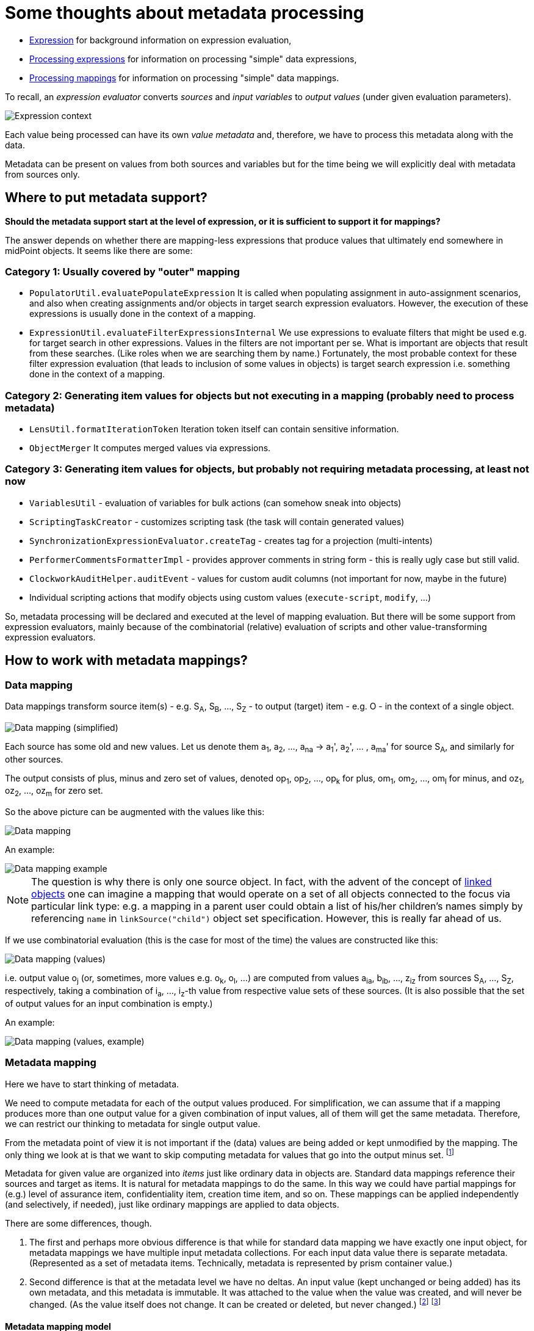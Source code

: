 = Some thoughts about metadata processing

* link:https://wiki.evolveum.com/display/midPoint/Expression[Expression] for background information on expression evaluation,
* link:../../plain/expressions/[Processing expressions] for information on processing "simple" data expressions,
* link:../../plain/mappings/[Processing mappings] for information on processing "simple" data mappings.

To recall, an _expression evaluator_ converts _sources_ and _input variables_ to _output values_ (under given evaluation parameters).

image::../plain/expressions/expression context.png["Expression context"]

Each value being processed can have its own _value metadata_ and, therefore, we have to process this metadata
along with the data.

Metadata can be present on values from both sources and variables but for the time being we will explicitly
deal with metadata from sources only.

== Where to put metadata support?

*Should the metadata support start at the level of expression, or it is sufficient to support it for mappings?*

The answer depends on whether there are mapping-less expressions that produce values that ultimately end
somewhere in midPoint objects. It seems like there are some:

=== Category 1: Usually covered by "outer" mapping

* `PopulatorUtil.evaluatePopulateExpression` It is called when populating assignment in auto-assignment scenarios,
and also when creating assignments and/or objects in target search expression evaluators. However, the execution of
these expressions is usually done in the context of a mapping.
* `ExpressionUtil.evaluateFilterExpressionsInternal` We use expressions to evaluate filters that might be used
e.g. for target search in other expressions. Values in the filters are not important per se. What is important are
objects that result from these searches. (Like roles when we are searching them by name.) Fortunately, the most probable
context for these filter expression evaluation (that leads to inclusion of some values in objects) is target search
expression i.e. something done in the context of a mapping.

=== Category 2: Generating item values for objects but not executing in a mapping (probably need to process metadata)

* `LensUtil.formatIterationToken` Iteration token itself can contain sensitive information.
* `ObjectMerger` It computes merged values via expressions.

=== Category 3: Generating item values for objects, but probably not requiring metadata processing, at least not now

* `VariablesUtil` - evaluation of variables for bulk actions (can somehow sneak into objects)
* `ScriptingTaskCreator` - customizes scripting task (the task will contain generated values)
* `SynchronizationExpressionEvaluator.createTag` - creates tag for a projection (multi-intents)
* `PerformerCommentsFormatterImpl` - provides approver comments in string form - this is really ugly case but still valid.
* `ClockworkAuditHelper.auditEvent` - values for custom audit columns (not important for now, maybe in the future)
* Individual scripting actions that modify objects using custom values (`execute-script`, `modify`, ...)

So, metadata processing will be declared and executed at the level of mapping evaluation.
But there will be some support from expression evaluators, mainly because of the combinatorial (relative) evaluation
of scripts and other value-transforming expression evaluators.

== How to work with metadata mappings?

=== Data mapping

Data mappings transform source item(s) - e.g. S~A~, S~B~, ..., S~Z~ - to output (target) item - e.g. O - in the
context of a single object.

image::data-mapping-simplified.png["Data mapping (simplified)"]

Each source has some old and new values. Let us denote them a~1~, a~2~, ..., a~na~ ->
a~1~', a~2~', ... , a~ma~' for source S~A~, and similarly for other sources.

The output consists of plus, minus and zero set of values, denoted
op~1~, op~2~, ..., op~k~ for plus, om~1~, om~2~, ..., om~l~ for minus, and oz~1~, oz~2~, ..., oz~m~ for zero set.

So the above picture can be augmented with the values like this:

image::data-mapping.png["Data mapping"]

An example:

image::data-mapping-example.png["Data mapping example"]

NOTE: The question is why there is only one source object. In fact, with the advent of the concept of
link:https://wiki.evolveum.com/display/midPoint/Linked+objects[linked objects] one can imagine a mapping that would
operate on a set of all objects connected to the focus via particular link type: e.g. a mapping in a parent user could
obtain a list of his/her children's names simply by referencing `name` in `linkSource("child")` object set specification.
However, this is really far ahead of us.

If we use combinatorial evaluation (this is the case for most of the time) the values are constructed like this:

image::data-mapping-values.png["Data mapping (values)"]

i.e. output value o~j~ (or, sometimes, more values e.g. o~k~, o~l~, ...) are computed from values
a~ia~, b~ib~, ..., z~iz~ from sources S~A~, ..., S~Z~, respectively, taking a combination of i~a~, ..., i~z~-th
value from respective value sets of these sources. (It is also possible that the set of output values
for an input combination is empty.)

An example:

image::data-mapping-values-example.png["Data mapping (values, example)"]

=== Metadata mapping

Here we have to start thinking of metadata.

We need to compute metadata for each of the output values produced. For simplification, we can assume that
if a mapping produces more than one output value for a given combination of input values, all of them will
get the same metadata. Therefore, we can restrict our thinking to metadata for single output value.

From the metadata point of view it is not important if the (data) values are being added or kept unmodified by
the mapping. The only thing we look at is that we want to skip computing metadata for values that go
into the output minus set. footnote:[Even this is questionable. Consider e.g. assigned focus mappings
for an assignment that is being deleted. We have to review such a situation eventually.]

Metadata for given value are organized into _items_ just like ordinary data in objects are. Standard data
mappings reference their sources and target as items. It is natural for metadata mappings to do the same.
In this way we could have partial mappings for (e.g.) level of assurance item, confidentiality item,
creation time item, and so on. These mappings can be applied independently (and selectively, if needed),
just like ordinary mappings are applied to data objects.

There are some differences, though.

1. The first and perhaps more obvious difference is that while for standard data mapping we have exactly
one input object, for metadata mappings we have multiple input metadata collections. For each
input data value there is separate metadata. (Represented as a set of metadata items. Technically,
metadata is represented by prism container value.)

2. Second difference is that at the metadata level we have no deltas. An input value (kept unchanged
or being added) has its own metadata, and this metadata is immutable. It was attached to the value
when the value was created, and will never be changed. (As the value itself does not change.
It can be created or deleted, but never changed.) footnote:[What about container value e.g. assignment
modifications? Can we view that as value deletion and creation operations?] footnote:[Also interesting
is the following use case: _Have information about provisioning targets for data. Know where the data
are provisioned to or where they were provisioned in the past._ This would probably require modifications
of metadata in the opposite direction, i.e. going from outputs to source values.]

==== Metadata mapping model

So, we have a situation where we combine input values a, b, ..., z from sources S~A~, S~B~, ..., S~Z~ into
an output value. (For example, S~A~ = `givenName`, S~B~ = `familyName`, output = `fullName`).

A _metadata mapping_  has _sources_ and _output_ just like ordinary data mapping. However, sources do not reference
S~A~, S~B~, ..., S~Z~. They are orthogonal to data mapping sources. Metadata mapping sources reference
metadata items, like level of assurance, confidentiality, value origin, creation time, and so on.
Each source corresponds to a single _metadata item_, just like mapping source corresponds
to a single object item. Also, the output corresponds to a single metadata item; just like in mappings.

So, for example, our metadata mapping can have two sources: `loa` (level of assurance) and `source` (source system)
and one output `loa` (resulting level of assurance). The rule could be simple: take the lowest level of assurance
of all inputs. But if `source` is `socialLogin` then override the computation and use `loa` of `unknown`.
(This example is weird. But it is here to demonstrate metadata mapping with two sources.)
----
<metadataMapping>
    <source>
        <path>loa</path>
    </source>
    <source>
        <path>source</path>
    </source>
    <expression> ... </expression>
    <target>
        <path>loa</path>
    </target>
</metadataMapping>
----

Example evaluation:

image::metadata-mapping-values-example.png["Metadata mapping"]

(Again, normally single `familyName` value would not have two sources. But in this example it has.)

Looking at metadata evaluation only:

image::metadata-mapping-exemplified.png["Metadata mapping exemplified"]

And, if we slightly generalize this picture, we get the following:

image::metadata-mapping.png["Metadata mapping"]

Note that sources are marked S~A~, S~B~, ..., S~Z~, whereas metadata sources are orthogonal. For the lack
of invention let's mark them MS~&#945;~, MS~&#946;~, ..., MS~&#969;~. Input values for metadata transformation
are then given by the matrix (shown here as table):

[%header]
[cols="10,10,10,4,10"]
|===
| Data/metadata source          | Source A | Source B | ... | Source Z
| MS &#945; | A&#945;~1~, A&#945;~2~, ... | B&#945;~1~, B&#945;~2~, ...  | ... | Z&#945;~1~, Z&#945;~2~, ...
| MS &#946; | A&#946;~1~, A&#946;~2~, ... | B&#946;~1~, B&#946;~2~, ...  | ... | Z&#946;~1~, Z&#946;~2~, ...
| ... | ... | ... | ... | ...
| MS &#969; | A&#969;~1~, A&#969;~2~, ... | B&#969;~1~, B&#969;~2~, ...  | ... | Z&#969;~1~, Z&#969;~2~, ...
|
|===

TODO (continue...)